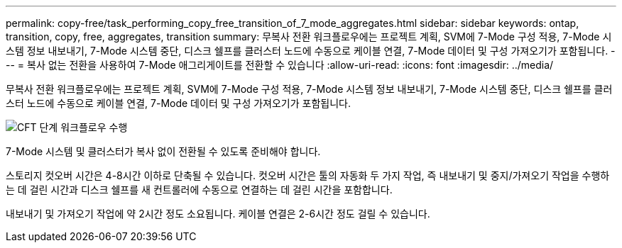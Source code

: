 ---
permalink: copy-free/task_performing_copy_free_transition_of_7_mode_aggregates.html 
sidebar: sidebar 
keywords: ontap, transition, copy, free, aggregates, transition 
summary: 무복사 전환 워크플로우에는 프로젝트 계획, SVM에 7-Mode 구성 적용, 7-Mode 시스템 정보 내보내기, 7-Mode 시스템 중단, 디스크 쉘프를 클러스터 노드에 수동으로 케이블 연결, 7-Mode 데이터 및 구성 가져오기가 포함됩니다. 
---
= 복사 없는 전환을 사용하여 7-Mode 애그리게이트를 전환할 수 있습니다
:allow-uri-read: 
:icons: font
:imagesdir: ../media/


[role="lead"]
무복사 전환 워크플로우에는 프로젝트 계획, SVM에 7-Mode 구성 적용, 7-Mode 시스템 정보 내보내기, 7-Mode 시스템 중단, 디스크 쉘프를 클러스터 노드에 수동으로 케이블 연결, 7-Mode 데이터 및 구성 가져오기가 포함됩니다.

image::../media/perform_cft_phases_workflow.gif[CFT 단계 워크플로우 수행]

7-Mode 시스템 및 클러스터가 복사 없이 전환될 수 있도록 준비해야 합니다.

스토리지 컷오버 시간은 4-8시간 이하로 단축될 수 있습니다. 컷오버 시간은 툴의 자동화 두 가지 작업, 즉 내보내기 및 중지/가져오기 작업을 수행하는 데 걸린 시간과 디스크 쉘프를 새 컨트롤러에 수동으로 연결하는 데 걸린 시간을 포함합니다.

내보내기 및 가져오기 작업에 약 2시간 정도 소요됩니다. 케이블 연결은 2-6시간 정도 걸릴 수 있습니다.
